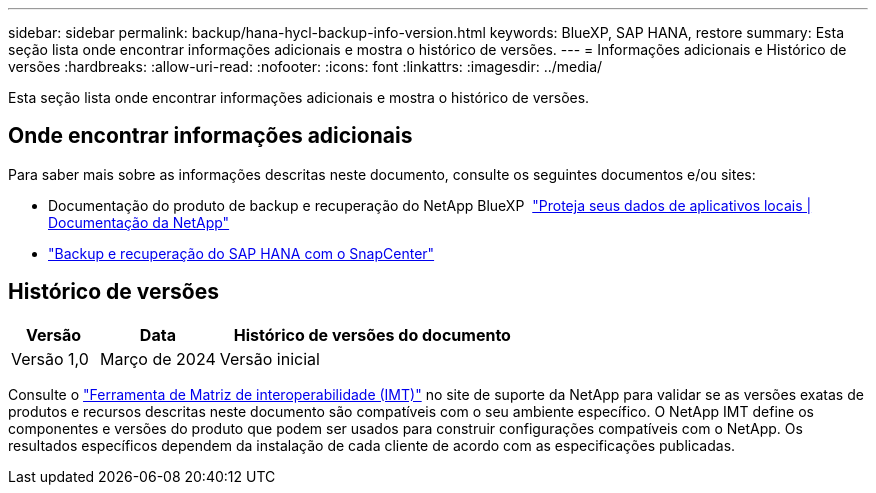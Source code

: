 ---
sidebar: sidebar 
permalink: backup/hana-hycl-backup-info-version.html 
keywords: BlueXP, SAP HANA, restore 
summary: Esta seção lista onde encontrar informações adicionais e mostra o histórico de versões. 
---
= Informações adicionais e Histórico de versões
:hardbreaks:
:allow-uri-read: 
:nofooter: 
:icons: font
:linkattrs: 
:imagesdir: ../media/


[role="lead"]
Esta seção lista onde encontrar informações adicionais e mostra o histórico de versões.



== Onde encontrar informações adicionais

Para saber mais sobre as informações descritas neste documento, consulte os seguintes documentos e/ou sites:

* Documentação do produto de backup e recuperação do NetApp BlueXP  https://docs.netapp.com/us-en/bluexp-backup-recovery/concept-protect-app-data-to-cloud.html["Proteja seus dados de aplicativos locais | Documentação da NetApp"]
* link:hana-br-scs-overview.html#the-netapp-solution["Backup e recuperação do SAP HANA com o SnapCenter"]




== Histórico de versões

[cols="17%,23%,60%"]
|===
| Versão | Data | Histórico de versões do documento 


| Versão 1,0 | Março de 2024 | Versão inicial 
|===
Consulte o http://mysupport.netapp.com/matrix["Ferramenta de Matriz de interoperabilidade (IMT)"] no site de suporte da NetApp para validar se as versões exatas de produtos e recursos descritas neste documento são compatíveis com o seu ambiente específico. O NetApp IMT define os componentes e versões do produto que podem ser usados para construir configurações compatíveis com o NetApp. Os resultados específicos dependem da instalação de cada cliente de acordo com as especificações publicadas.
